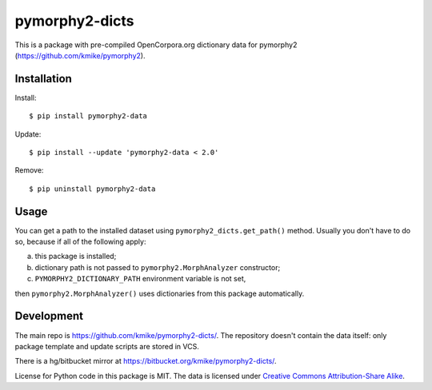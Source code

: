 pymorphy2-dicts
===============

This is a package with pre-compiled OpenCorpora.org dictionary
data for pymorphy2 (https://github.com/kmike/pymorphy2).

Installation
------------

Install::

    $ pip install pymorphy2-data

Update::

    $ pip install --update 'pymorphy2-data < 2.0'

Remove::

    $ pip uninstall pymorphy2-data

Usage
-----

You can get a path to the installed dataset using
``pymorphy2_dicts.get_path()`` method. Usually you don't have to do so,
because if all of the following apply:

a) this package is installed;
b) dictionary path is not passed to ``pymorphy2.MorphAnalyzer`` constructor;
c) ``PYMORPHY2_DICTIONARY_PATH`` environment variable is not set,

then ``pymorphy2.MorphAnalyzer()`` uses dictionaries from this
package automatically.


Development
-----------

The main repo is https://github.com/kmike/pymorphy2-dicts/. The repository
doesn't contain the data itself: only package template and update
scripts are stored in VCS.

There is a hg/bitbucket mirror at https://bitbucket.org/kmike/pymorphy2-dicts/.

License for Python code in this package is MIT. The data
is licensed under `Creative Commons Attribution-Share Alike`_.

.. _Creative Commons Attribution-Share Alike: http://creativecommons.org/licenses/by-sa/3.0/
